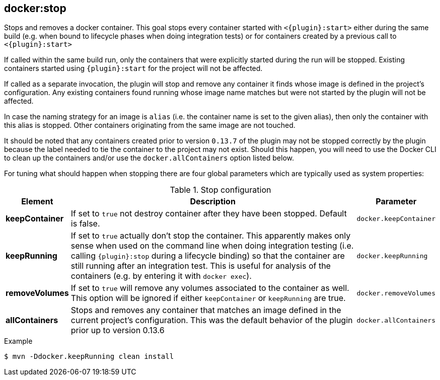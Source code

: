 
[[docker:stop]]
== *docker:stop*

Stops and removes a docker container. This goal stops every container started with `<{plugin}:start>` either during the same build (e.g. when bound to lifecycle phases when doing integration tests) or for containers created by a previous call to `<{plugin}:start>`

If called within the same build run, only the containers that were explicitly started during the run will be stopped. Existing containers started using `{plugin}:start` for the project will not be affected.

If called as a separate invocation, the plugin will stop and remove any container it finds whose image is defined in the project's configuration. Any existing containers found running whose image name matches but were not started by the plugin will not be affected.

In case the naming strategy for an image is `alias` (i.e. the container name is set to the given alias), then only the container with this alias is stopped. Other containers originating from the same image are not touched.

It should be noted that any containers created prior to version `0.13.7` of the plugin may not be stopped correctly by the plugin because the label needed to tie the container to the project may not exist. Should this happen, you will need to use the Docker CLI to clean up the containers and/or use the `docker.allContainers` option listed below.

For tuning what should happen when stopping there are four global parameters which are typically used as system properties:

.Stop configuration
[cols="1,5,1"]
|===
| Element | Description | Parameter

| *keepContainer*
| If set to `true` not destroy container after they have been stopped. Default is false.
| `docker.keepContainer`

| *keepRunning*
| If set to `true` actually don't stop the container. This apparently makes only sense when used on the command line when doing integration testing (i.e. calling `{plugin}:stop` during a lifecycle binding) so that the container are still running after an integration test. This is useful for analysis of the containers (e.g. by entering it with `docker exec`).
| `docker.keepRunning`

| *removeVolumes*
| If set to `true` will remove any volumes associated to the container as well. This option will be ignored if either `keepContainer` or `keepRunning` are true.
| `docker.removeVolumes`

| *allContainers*
| Stops and removes any container that matches an image defined in the current project's configuration. This was the default behavior of the plugin prior up to version 0.13.6
| `docker.allContainers`
|===

.Example
[source,sh]
----
$ mvn -Ddocker.keepRunning clean install
----
